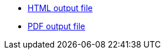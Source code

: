 :link-github-project-ghpages: https://dendiproject.github.io/documentation
:link-demo-html: {link-github-project-ghpages}/document.html
:link-demo-pdf: {link-github-project-ghpages}/document.pdf


** {link-demo-html}[HTML output file]
** {link-demo-pdf}[PDF output file]
